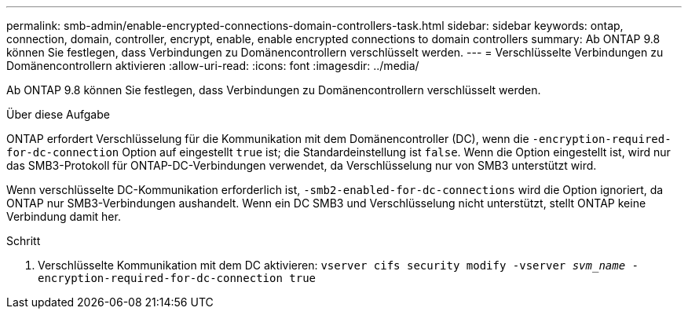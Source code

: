 ---
permalink: smb-admin/enable-encrypted-connections-domain-controllers-task.html 
sidebar: sidebar 
keywords: ontap, connection, domain, controller, encrypt, enable, enable encrypted connections to domain controllers 
summary: Ab ONTAP 9.8 können Sie festlegen, dass Verbindungen zu Domänencontrollern verschlüsselt werden. 
---
= Verschlüsselte Verbindungen zu Domänencontrollern aktivieren
:allow-uri-read: 
:icons: font
:imagesdir: ../media/


[role="lead"]
Ab ONTAP 9.8 können Sie festlegen, dass Verbindungen zu Domänencontrollern verschlüsselt werden.

.Über diese Aufgabe
ONTAP erfordert Verschlüsselung für die Kommunikation mit dem Domänencontroller (DC), wenn die `-encryption-required-for-dc-connection` Option auf eingestellt `true` ist; die Standardeinstellung ist `false`. Wenn die Option eingestellt ist, wird nur das SMB3-Protokoll für ONTAP-DC-Verbindungen verwendet, da Verschlüsselung nur von SMB3 unterstützt wird.

Wenn verschlüsselte DC-Kommunikation erforderlich ist, `-smb2-enabled-for-dc-connections` wird die Option ignoriert, da ONTAP nur SMB3-Verbindungen aushandelt. Wenn ein DC SMB3 und Verschlüsselung nicht unterstützt, stellt ONTAP keine Verbindung damit her.

.Schritt
. Verschlüsselte Kommunikation mit dem DC aktivieren: `vserver cifs security modify -vserver _svm_name_ -encryption-required-for-dc-connection true`


